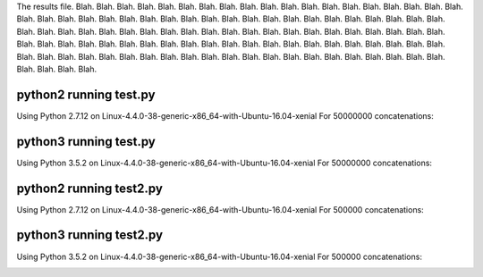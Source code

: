 The results file.  Blah. Blah. Blah. Blah. Blah. Blah. Blah. Blah. Blah.
Blah. Blah. Blah. Blah. Blah. Blah. Blah. Blah. Blah. Blah. Blah. Blah. Blah. Blah.
Blah. Blah. Blah. Blah. Blah. Blah. Blah. Blah. Blah. Blah. Blah. Blah. Blah. Blah.
Blah. Blah. Blah. Blah. Blah. Blah. Blah. Blah. Blah. Blah. Blah. Blah. Blah. Blah.
Blah. Blah. Blah. Blah. Blah. Blah. Blah. Blah. Blah. Blah. Blah. Blah. Blah. Blah.
Blah. Blah. Blah. Blah. Blah. Blah. Blah. Blah. Blah. Blah. Blah. Blah. Blah. Blah.
Blah. Blah. Blah. Blah. Blah. Blah. Blah. Blah. Blah. Blah. Blah. Blah. Blah. Blah.
Blah. Blah. Blah. Blah. Blah. Blah. Blah. Blah. Blah. Blah. Blah. Blah. Blah. Blah.

python2 running test.py
=======================

Using Python 2.7.12 on Linux-4.4.0-38-generic-x86_64-with-Ubuntu-16.04-xenial
For 50000000 concatenations:

+-------------+-------+
| Method      | Time  |
+=============+=======+
| naive | 10.31s |
+-------------+-------+
| join | 12.72s |
+-------------+-------+
| stringio | 19.83s |
+-------------+-------+
| comprehension | 9.74s |
+-------------+-------+

.. image:: test.2.log.png

python3 running test.py
=======================

Using Python 3.5.2 on Linux-4.4.0-38-generic-x86_64-with-Ubuntu-16.04-xenial
For 50000000 concatenations:

+-------------+-------+
| Method      | Time  |
+=============+=======+
| naive | 13.44s |
+-------------+-------+
| join | 15.61s |
+-------------+-------+
| stringio | 16.23s |
+-------------+-------+
| comprehension | 12.47s |
+-------------+-------+

.. image:: test.3.log.png

python2 running test2.py
=======================

Using Python 2.7.12 on Linux-4.4.0-38-generic-x86_64-with-Ubuntu-16.04-xenial
For 500000 concatenations:

+-------------+-------+
| Method      | Time  |
+=============+=======+
| naive | 134.59s |
+-------------+-------+
| join | 0.22s |
+-------------+-------+
| stringio | 0.25s |
+-------------+-------+

.. image:: test2.2.log.png

python3 running test2.py
=======================

Using Python 3.5.2 on Linux-4.4.0-38-generic-x86_64-with-Ubuntu-16.04-xenial
For 500000 concatenations:

+-------------+-------+
| Method      | Time  |
+=============+=======+
| naive | 127.60s |
+-------------+-------+
| join | 0.19s |
+-------------+-------+
| stringio | 0.20s |
+-------------+-------+

.. image:: test2.3.log.png

